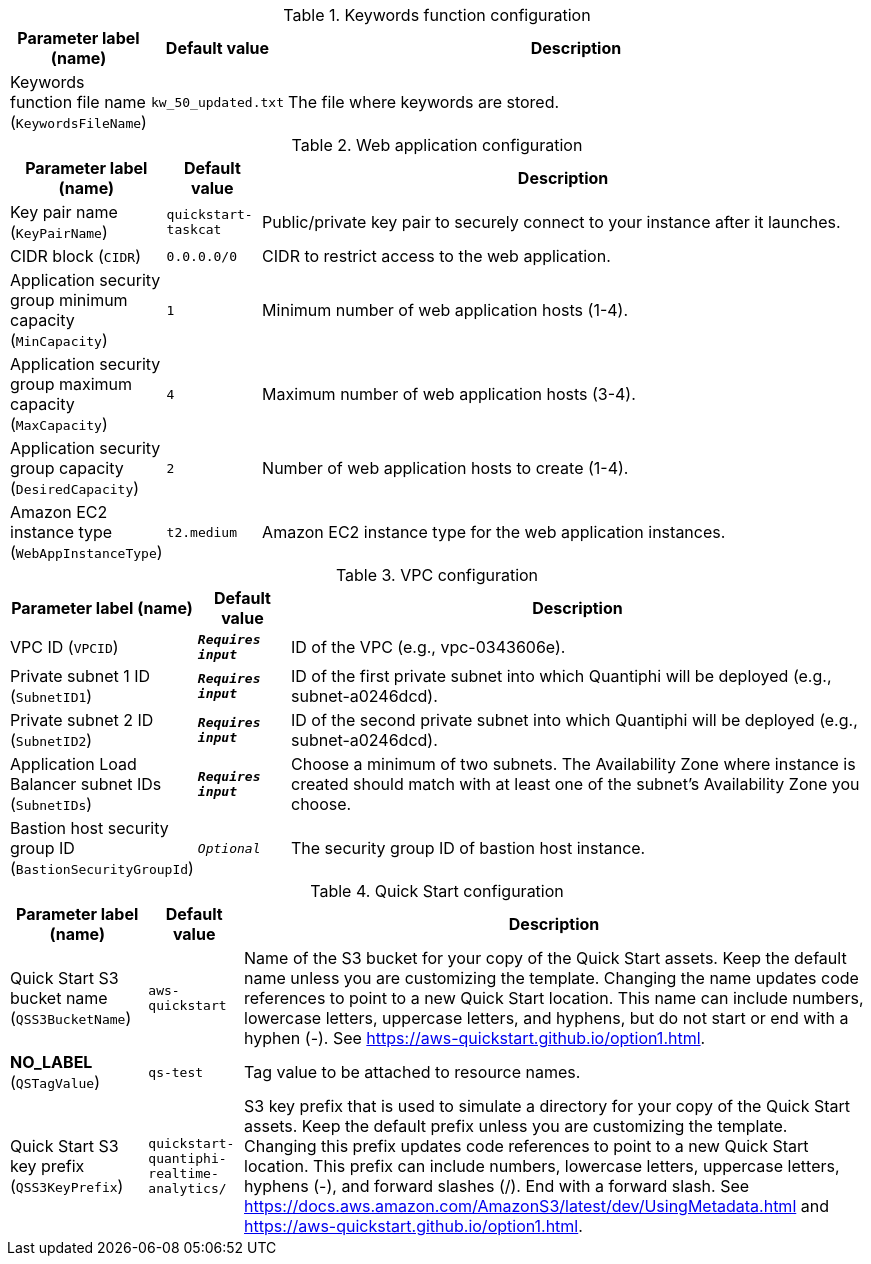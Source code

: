 
.Keywords function configuration
[width="100%",cols="16%,11%,73%",options="header",]
|===
|Parameter label (name) |Default value|Description|Keywords function file name
(`KeywordsFileName`)|`kw_50_updated.txt`|The file where keywords are stored.
|===
.Web application configuration
[width="100%",cols="16%,11%,73%",options="header",]
|===
|Parameter label (name) |Default value|Description|Key pair name
(`KeyPairName`)|`quickstart-taskcat`|Public/private key pair to securely connect to your instance after it launches.|CIDR block
(`CIDR`)|`0.0.0.0/0`|CIDR to restrict access to the web application.|Application security group minimum capacity
(`MinCapacity`)|`1`|Minimum number of web application hosts (1-4).|Application security group maximum capacity
(`MaxCapacity`)|`4`|Maximum number of web application hosts (3-4).|Application security group capacity
(`DesiredCapacity`)|`2`|Number of web application hosts to create (1-4).|Amazon EC2 instance type
(`WebAppInstanceType`)|`t2.medium`|Amazon EC2 instance type for the web application instances.
|===
.VPC configuration
[width="100%",cols="16%,11%,73%",options="header",]
|===
|Parameter label (name) |Default value|Description|VPC ID
(`VPCID`)|`**__Requires input__**`|ID of the VPC (e.g., vpc-0343606e).|Private subnet 1 ID
(`SubnetID1`)|`**__Requires input__**`|ID of the first private subnet into which Quantiphi will be deployed (e.g., subnet-a0246dcd).|Private subnet 2 ID
(`SubnetID2`)|`**__Requires input__**`|ID of the second private subnet into which Quantiphi will be deployed (e.g., subnet-a0246dcd).|Application Load Balancer subnet IDs
(`SubnetIDs`)|`**__Requires input__**`|Choose a minimum of two subnets. The Availability Zone where instance is created should match with at least one of the subnet's Availability Zone you choose.|Bastion host security group ID
(`BastionSecurityGroupId`)|`__Optional__`|The security group ID of bastion host instance.
|===
.Quick Start configuration
[width="100%",cols="16%,11%,73%",options="header",]
|===
|Parameter label (name) |Default value|Description|Quick Start S3 bucket name
(`QSS3BucketName`)|`aws-quickstart`|Name of the S3 bucket for your copy of the Quick Start assets. Keep the default name unless you are customizing the template. Changing the name updates code references to point to a new Quick Start location. This name can include numbers, lowercase letters, uppercase letters, and hyphens, but do not start or end with a hyphen (-). See https://aws-quickstart.github.io/option1.html.|**NO_LABEL**
(`QSTagValue`)|`qs-test`|Tag value to be attached to resource names.|Quick Start S3 key prefix
(`QSS3KeyPrefix`)|`quickstart-quantiphi-realtime-analytics/`|S3 key prefix that is used to simulate a directory for your copy of the Quick Start assets. Keep the default prefix unless you are customizing the template. Changing this prefix updates code references to point to a new Quick Start location. This prefix can include numbers, lowercase letters, uppercase letters, hyphens (-), and forward slashes (/). End with a forward slash. See https://docs.aws.amazon.com/AmazonS3/latest/dev/UsingMetadata.html and https://aws-quickstart.github.io/option1.html.
|===